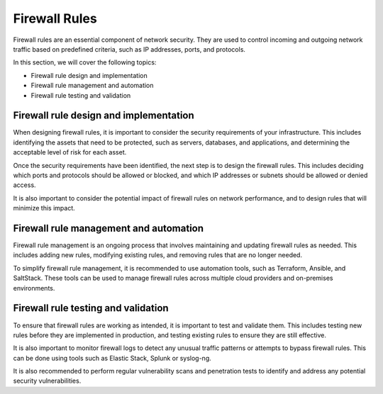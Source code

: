 Firewall Rules
==============

Firewall rules are an essential component of network security. They are used to control incoming and outgoing network traffic based on predefined criteria, such as IP addresses, ports, and protocols.

In this section, we will cover the following topics:

- Firewall rule design and implementation
- Firewall rule management and automation
- Firewall rule testing and validation

Firewall rule design and implementation
---------------------------------------

When designing firewall rules, it is important to consider the security requirements of your infrastructure. This includes identifying the assets that need to be protected, such as servers, databases, and applications, and determining the acceptable level of risk for each asset.

Once the security requirements have been identified, the next step is to design the firewall rules. This includes deciding which ports and protocols should be allowed or blocked, and which IP addresses or subnets should be allowed or denied access.

It is also important to consider the potential impact of firewall rules on network performance, and to design rules that will minimize this impact.

Firewall rule management and automation
---------------------------------------

Firewall rule management is an ongoing process that involves maintaining and updating firewall rules as needed. This includes adding new rules, modifying existing rules, and removing rules that are no longer needed.

To simplify firewall rule management, it is recommended to use automation tools, such as Terraform, Ansible, and SaltStack. These tools can be used to manage firewall rules across multiple cloud providers and on-premises environments.

Firewall rule testing and validation
------------------------------------

To ensure that firewall rules are working as intended, it is important to test and validate them. This includes testing new rules before they are implemented in production, and testing existing rules to ensure they are still effective.

It is also important to monitor firewall logs to detect any unusual traffic patterns or attempts to bypass firewall rules. This can be done using tools such as Elastic Stack, Splunk or syslog-ng.

It is also recommended to perform regular vulnerability scans and penetration tests to identify and address any potential security vulnerabilities.
